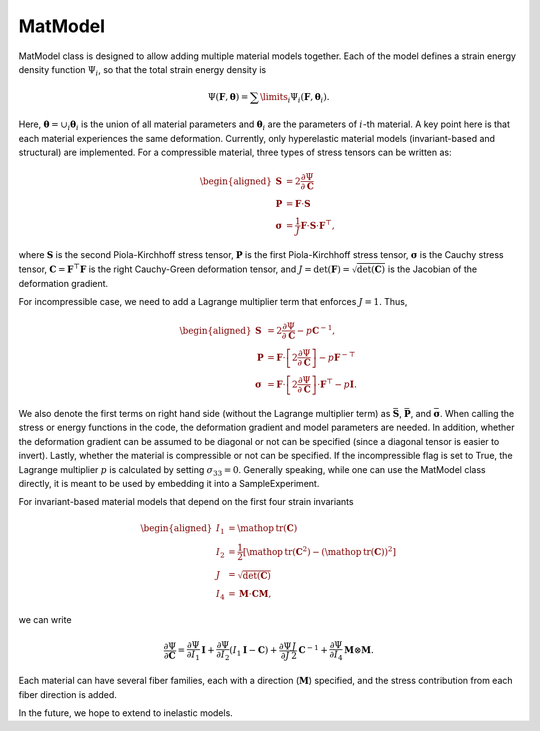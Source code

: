 ========
MatModel
========


MatModel class is designed to allow adding multiple material models
together. Each of the model defines a strain energy density function
:math:`\Psi_i`, so that the total strain energy density is

.. math:: \Psi(\mathbf{F},\boldsymbol{\theta}) =  \sum\limits_i \Psi_i(\mathbf{F},\boldsymbol{\theta}_i).

Here, :math:`\boldsymbol{\theta} = \cup_i \boldsymbol{\theta}_i` is the
union of all material parameters and :math:`\boldsymbol{\theta}_i` are
the parameters of :math:`i`-th material. A key point here is that each
material experiences the same deformation. Currently, only hyperelastic
material models (invariant-based and structural) are implemented. For a
compressible material, three types of stress tensors can be written as:

.. math::

   \begin{aligned}
   \mathbf{S} &= 2 \dfrac{\partial \Psi}{\partial \mathbf{C}} \\
   \mathbf{P} &= \mathbf{F}\cdot\mathbf{S} \\
   \boldsymbol{\sigma} &= \frac{1}{J} \mathbf{F} \cdot \mathbf{S} \cdot \mathbf{F}^{\top},
   \end{aligned}

where :math:`\mathbf{S}` is the second Piola-Kirchhoff stress tensor,
:math:`\mathbf{P}` is the first Piola-Kirchhoff stress tensor,
:math:`\boldsymbol{\sigma}` is the Cauchy stress tensor,
:math:`\mathbf{C}=\mathbf{F}^\top\mathbf{F}` is the right Cauchy-Green
deformation tensor, and
:math:`J=\det(\mathbf{F})=\sqrt{\det(\mathbf{C})}` is the Jacobian of
the deformation gradient.

For incompressible case, we need to add a Lagrange multiplier term that
enforces :math:`J=1`. Thus,

.. math::

   \begin{aligned}
   \mathbf{S} &= 2 \dfrac{\partial \Psi}{\partial \mathbf{C}} - p {\mathbf{C}}^{-1}, \\
   \mathbf{P} &= \mathbf{F}\cdot\left[ 2 \dfrac{\partial \Psi}{\partial \mathbf{C}}\right] - p {\mathbf{F}}^{-\top}\\
   \boldsymbol{\sigma} &= \mathbf{F} \cdot \left[ 2 \dfrac{\partial \Psi}{\partial \mathbf{C}}\right] \cdot \mathbf{F}^{\top} - p \mathbf{I}.
   \end{aligned}

We also denote the first terms on right hand side (without the Lagrange
multiplier term) as :math:`\bar{\mathbf{S}}`, :math:`\bar{\mathbf{P}}`,
and :math:`\bar{\boldsymbol{\sigma}}`. When calling the stress or energy
functions in the code, the deformation gradient and model parameters are
needed. In addition, whether the deformation gradient can be assumed to
be diagonal or not can be specified (since a diagonal tensor is easier
to invert). Lastly, whether the material is compressible or not can be
specified. If the incompressible flag is set to True, the Lagrange
multiplier :math:`p` is calculated by setting :math:`\sigma_{33}=0`.
Generally speaking, while one can use the MatModel class directly, it is
meant to be used by embedding it into a SampleExperiment.

For invariant-based material models that depend on the first four strain
invariants

.. math::

   \begin{aligned}
   I_1 &= \mathop{\mathrm{tr}}(\mathbf{C}) \\
   I_2 &= \frac{1}{2} \left[ \mathop{\mathrm{tr}}(\mathbf{C}^2) - \left(\mathop{\mathrm{tr}}(\mathbf{C}) \right)^2 \right] \\
   J &= \sqrt{\det(\mathbf{C})} \\
   I_4 &= \boldsymbol{M}\cdot\mathbf{C}\boldsymbol{M},
   \end{aligned}

we can write

.. math:: \dfrac{\partial \Psi}{\partial \mathbf{C}} = \dfrac{\partial \Psi}{\partial I_1} \mathbf{I} + \dfrac{\partial \Psi}{\partial I_2} \left(I_1\mathbf{I} - \mathbf{C}\right) + \dfrac{\partial \Psi}{\partial J} \frac{J}{2} \mathbf{C}^{-1} + \dfrac{\partial \Psi}{\partial I_4}  \boldsymbol{M}\otimes\boldsymbol{M}.

Each material can have several fiber families, each with a direction
(:math:`\boldsymbol{M}`) specified, and the stress contribution from
each fiber direction is added.

In the future, we hope to extend to inelastic models.
